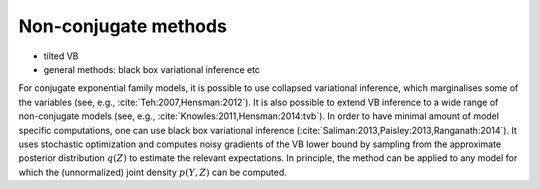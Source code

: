 Non-conjugate methods
=====================

* tilted VB

* general methods: black box variational inference etc


For conjugate exponential family models, it is possible to use collapsed
variational inference, which marginalises some of the variables (see, e.g.,
:cite:`Teh:2007,Hensman:2012`).  It is also possible to extend VB inference to a
wide range of non-conjugate models (see, e.g.,
:cite:`Knowles:2011,Hensman:2014:tvb`).  In order to have minimal amount of
model specific computations, one can use black box variational inference
(:cite:`Saliman:2013,Paisley:2013,Ranganath:2014`).  It uses stochastic
optimization and computes noisy gradients of the VB lower bound by sampling from
the approximate posterior distribution :math:`q(Z)` to estimate the relevant
expectations.  In principle, the method can be applied to any model for which
the (unnormalized) joint density :math:`p(Y,Z)` can be computed.
